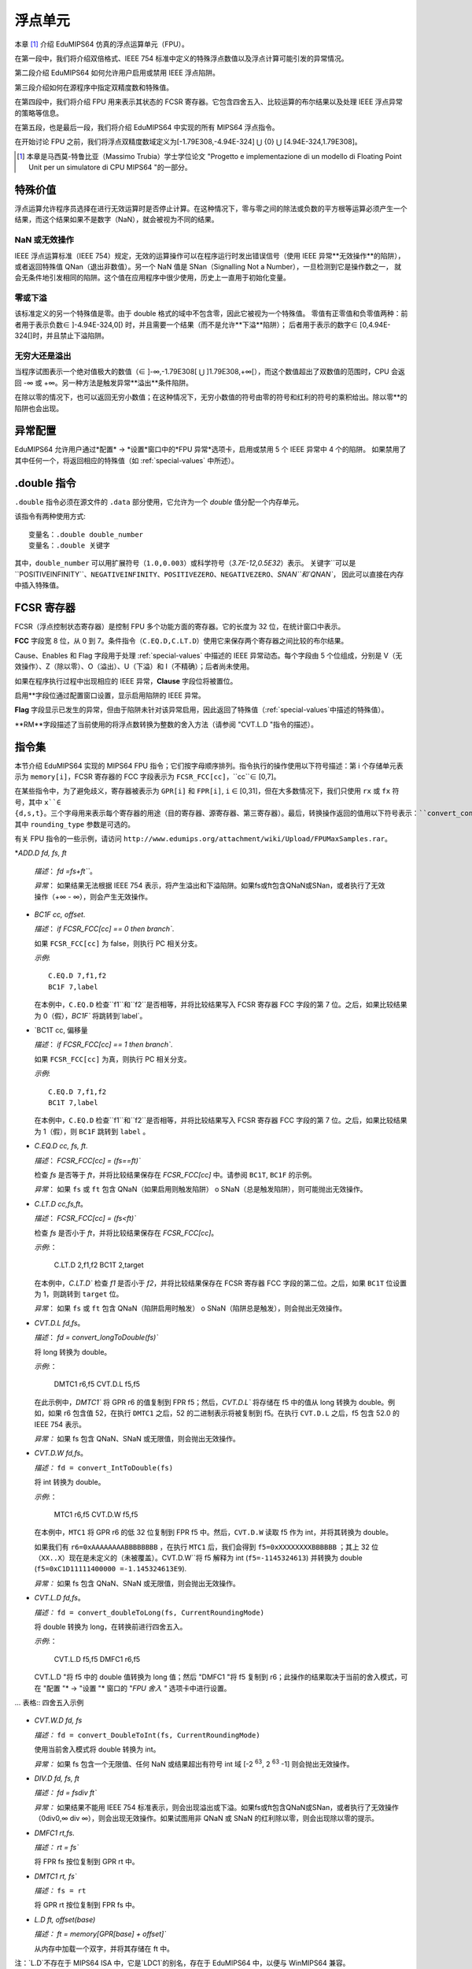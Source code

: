 浮点单元
===================

本章 [#]_ 介绍 EduMIPS64 仿真的浮点运算单元（FPU）。

在第一段中，我们将介绍双倍格式、IEEE 754 标准中定义的特殊浮点数值以及浮点计算可能引发的异常情况。

第二段介绍 EduMIPS64 如何允许用户启用或禁用 IEEE 浮点陷阱。

第三段介绍如何在源程序中指定双精度数和特殊值。

在第四段中，我们将介绍 FPU 用来表示其状态的 FCSR 寄存器。它包含四舍五入、比较运算的布尔结果以及处理 IEEE 浮点异常的策略等信息。

在第五段，也是最后一段，我们将介绍 EduMIPS64 中实现的所有 MIPS64 浮点指令。

在开始讨论 FPU 之前，我们将浮点双精度数域定义为[-1.79E308,-4.94E-324] ⋃ {0} ⋃ [4.94E-324,1.79E308]。

.. [#] 本章是马西莫-特鲁比亚（Massimo Trubia）学士学位论文 "Progetto e implementazione di un modello di Floating Point Unit per un simulatore di CPU MIPS64 "的一部分。

.. _special-values:

特殊价值
--------------
浮点运算允许程序员选择在进行无效运算时是否停止计算。在这种情况下，零与零之间的除法或负数的平方根等运算必须产生一个结果，而这个结果如果不是数字（NaN），就会被视为不同的结果。

.. _nan:

NaN 或无效操作
************************
IEEE 浮点运算标准（IEEE 754）规定，无效的运算操作可以在程序运行时发出错误信号（使用 IEEE 异常**无效操作**的陷阱），
或者返回特殊值 QNan（退出非数值）。另一个 NaN 值是 SNan（Signalling Not a Number），一旦检测到它是操作数之一，
就会无条件地引发相同的陷阱。这个值在应用程序中很少使用，历史上一直用于初始化变量。

.. _zeroes:

零或下溢
********************
该标准定义的另一个特殊值是零。由于 double 格式的域中不包含零，因此它被视为一个特殊值。
零值有正零值和负零值两种：前者用于表示负数∈ ]-4.94E-324,0[) 时，并且需要一个结果（而不是允许**下溢**陷阱）；
后者用于表示的数字∈ [0,4.94E-324[]时，并且禁止下溢陷阱。

.. _infinites:

无穷大还是溢出
**********************
当程序试图表示一个绝对值极大的数值（∈ ]-∞,-1.79E308[ ⋃ ]1.79E308,+∞[），而这个数值超出了双数值的范围时，CPU 会返回 -∞ 或 +∞。另一种方法是触发异常**溢出**条件陷阱。

在除以零的情况下，也可以返回无穷小数值；在这种情况下，无穷小数值的符号由零的符号和红利的符号的乘积给出。除以零**的陷阱也会出现。

.. _exception-configuration:

异常配置
-----------------------
EduMIPS64 允许用户通过*配置* → *设置*窗口中的*FPU 异常*选项卡，启用或禁用 5 个 IEEE 异常中 4 个的陷阱。
如果禁用了其中任何一个，将返回相应的特殊值（如 :ref:`special-values` 中所述）。

.. In the situation depicted in
.. Figure :ref:`fig-exception_cfg`, in which some checkbox are selected, if the
.. CPU does not mask synchronous exceptions (Figure
.. :ref:`fig-exception_mask_cfg`) the selected traps will be raised if the IEEE
.. exceptional condition is encountered (Figure
.. :ref:`fig-invalid_operation_trap`).

.. TODO: see how to include it in the resulting in-app help
.. .. _fig-exception_cfg:
   .. figure:: ../../../img/exception_cfg.png
      :scale: 50%

      Trap configuration for IEEE exceptions

   .. _fig-exception_mask_cfg:
   .. figure:: ../../../img/exception_mask_cfg.png
      :scale: 50%

      Option that masks all the synchronous exceptions

   .. _fig-invalid_operation_trap:
   .. figure:: ../../../img/invalid_operation_trap.png
      :scale: 50%

      Trap notification window


.. _double-directive:

.double 指令
---------------------
``.double`` 指令必须在源文件的 ``.data`` 部分使用，它允许为一个 *double* 值分配一个内存单元。

该指令有两种使用方式::

    变量名：.double double_number
    变量名：.double 关键字

其中，``double_number`` 可以用扩展符号（``1.0,0.003``）或科学符号（`3.7E-12,0.5E32`）表示。
关键字``可以是``POSITIVEINFINITY``、``NEGATIVEINFINITY``、``POSITIVEZERO``、``NEGATIVEZERO``、`SNAN``和`QNAN``，
因此可以直接在内存中插入特殊值。

FCSR 寄存器
-----------------
FCSR（浮点控制状态寄存器）是控制 FPU 多个功能方面的寄存器。它的长度为 32 位，在统计窗口中表示。


**FCC** 字段宽 8 位，从 0 到 7。条件指令（``C.EQ.D,C.LT.D``）使用它来保存两个寄存器之间比较的布尔结果。

Cause、Enables 和 Flag 字段用于处理 :ref:`special-values` 中描述的 IEEE 异常动态。每个字段由 5 个位组成，分别是 V（无效操作）、Z（除以零）、O（溢出）、U（下溢）和 I（不精确）；后者尚未使用。

如果在程序执行过程中出现相应的 IEEE 异常，**Clause** 字段位将被置位。

启用**字段位通过配置窗口设置，显示启用陷阱的 IEEE 异常。

**Flag** 字段显示已发生的异常，但由于陷阱未针对该异常启用，因此返回了特殊值（:ref:`special-values`中描述的特殊值）。

**RM**字段描述了当前使用的将浮点数转换为整数的舍入方法（请参阅 "CVT.L.D "指令的描述）。

指令集
---------------
本节介绍 EduMIPS64 实现的 MIPS64 FPU 指令；它们按字母顺序排列。指令执行的操作使用以下符号描述：第 i 个存储单元表示为 ``memory[i]``，FCSR 寄存器的 FCC 字段表示为 ``FCSR_FCC[cc]``，``cc``∈ [0,7]。

在某些指令中，为了避免歧义，寄存器被表示为 ``GPR[i]`` 和 ``FPR[i]``, ``i`` ∈ [0,31]，但在大多数情况下，我们只使用 ``rx`` 或 ``fx`` 符号，其中 ``x``∈ {d,s,t}。三个字母用来表示每个寄存器的用途（目的寄存器、源寄存器、第三寄存器）。最后，转换操作返回的值用以下符号表示：``convert_conversiontype(register[,rounding_type])``、
其中 ``rounding_type`` 参数是可选的。

有关 FPU 指令的一些示例，请访问 ``http://www.edumips.org/attachment/wiki/Upload/FPUMaxSamples.rar``。

*`ADD.D fd, fs, ft`

  *描述*： `fd =fs+ft```。

  *异常*： 如果结果无法根据 IEEE 754 表示，将产生溢出和下溢陷阱。如果fs或ft包含QNaN或SNan，或者执行了无效操作（+∞ - ∞），则会产生无效操作。

* `BC1F cc, offset`.

  *描述*： `if FCSR_FCC[cc] == 0 then branch``.

  如果 ``FCSR_FCC[cc]`` 为 false，则执行 PC 相关分支。

  *示例*::

     C.EQ.D 7,f1,f2
     BC1F 7,label

  在本例中，``C.EQ.D`` 检查``f1``和``f2``是否相等，并将比较结果写入 FCSR 寄存器 FCC 字段的第 7 位。之后，如果比较结果为 0（假），`BC1F`` 将跳转到`label`。

* `BC1T cc, 偏移量

  *描述*： `if FCSR_FCC[cc] == 1 then branch``.

  如果 ``FCSR_FCC[cc]`` 为真，则执行 PC 相关分支。

  *示例*::

    C.EQ.D 7,f1,f2
    BC1T 7,label

  在本例中，``C.EQ.D`` 检查``f1``和``f2``是否相等，并将比较结果写入 FCSR 寄存器 FCC 字段的第 7 位。之后，如果比较结果为 1（假），则 ``BC1F`` 跳转到 ``label`` 。

* `C.EQ.D cc, fs, ft`.

  *描述*： `FCSR_FCC[cc] = (fs==ft)``

  检查 `fs` 是否等于 `ft`，并将比较结果保存在 `FCSR_FCC[cc]` 中。请参阅 ``BC1T``, ``BC1F`` 的示例。

  *异常*： 如果 ``fs`` 或 ``ft`` 包含 QNaN（如果启用则触发陷阱） o SNaN（总是触发陷阱），则可能抛出无效操作。

* `C.LT.D cc,fs,ft`。

  *描述*： `FCSR_FCC[cc] = (fs<ft)``

  检查 `fs` 是否小于 `ft`，并将比较结果保存在 `FCSR_FCC[cc]`。

  *示例*:：

     C.LT.D 2,f1,f2
     BC1T 2,target

  在本例中，`C.LT.D`` 检查 `f1` 是否小于 `f2`，并将比较结果保存在 FCSR 寄存器 FCC 字段的第二位。之后，如果 ``BC1T`` 位设置为 1，则跳转到 ``target`` 位。

  *异常*： 如果 ``fs`` 或 ``ft`` 包含 QNaN（陷阱启用时触发） o SNaN（陷阱总是触发），则会抛出无效操作。

* `CVT.D.L fd,fs`。

  *描述*： `fd = convert_longToDouble(fs)``

  将 long 转换为 double。

  *示例*:：

    DMTC1 r6,f5
    CVT.D.L f5,f5

  在此示例中，`DMTC1`` 将 GPR r6 的值复制到 FPR f5；然后，`CVT.D.L`` 将存储在 f5 中的值从 long 转换为 double。例如，如果 r6 包含值 52，在执行 ``DMTC1`` 之后，52 的二进制表示将被复制到 f5。在执行 ``CVT.D.L`` 之后，f5 包含 52.0 的 IEEE 754 表示。

  *异常：* 如果 fs 包含 QNaN、SNaN 或无限值，则会抛出无效操作。

* `CVT.D.W fd,fs`。

  *描述：* ``fd = convert_IntToDouble(fs)``

  将 int 转换为 double。

  *示例*:：

    MTC1 r6,f5
    CVT.D.W f5,f5

  在本例中，``MTC1`` 将 GPR r6 的低 32 位复制到 FPR f5 中。然后，``CVT.D.W`` 读取 f5 作为 int，并将其转换为 double。

  如果我们有 ``r6=0xAAAAAAAABBBBBBBB`` ，在执行 ``MTC1`` 后，我们会得到 ``f5=0xXXXXXXXXBBBBBB`` ；其上 32 位（``XX..X``）现在是未定义的（未被覆盖）。CVT.D.W``将 f5 解释为 int (``f5=-1145324613``) 并转换为 double (``f5=0xC1D11111400000 =-1.145324613E9``).

  *异常：* 如果 fs 包含 QNaN、SNaN 或无限值，则会抛出无效操作。

* `CVT.L.D fd,fs`。

  *描述：* ``fd = convert_doubleToLong(fs, CurrentRoundingMode)``

  将 double 转换为 long，在转换前进行四舍五入。

  *示例*:：

    CVT.L.D f5,f5
    DMFC1 r6,f5

  CVT.L.D "将 f5 中的 double 值转换为 long 值；然后 "DMFC1 "将 f5 复制到 r6；此操作的结果取决于当前的舍入模式，可在 "配置 "* → "设置 "* 窗口的 "*FPU 舍入 "* 选项卡中进行设置。

.. 如图 :ref:`fig:fpu_rounding` 所示。

  *异常：* 如果 fs 包含无限值、任何 NaN 或结果超出长域 [-2 :sup:`63`, 2 :sup:`63` -1] 则抛出无效操作。

.. .. _fig-fpu_rounding:
.. .. figure:: ../../../img/fpu_rounding.png
..    :scale: 50%
..
..    FPU Rounding

... 表格:: 四舍五入示例

   =============== ========== ============= =============
    Tipo RM 字段 f5 寄存器 r6 寄存器
   =============== ========== ============= =============
    至最近的 0 6.4 6
    至最近的 0 6.8 7
    至最近的 0 6.5 6（至偶数）
    至最近 0 7.5 8（至偶数）
    向 0 1 7.1 7
    向 0 1 -2.3 -2
    向 ∞ 2 4.2 5
    向 ∞ 2 -3.9 -3
    朝着 -∞ 3 4.2 4
    朝向 -∞ 3 -3.9 -4
   =============== ========== ============= =============

* `CVT.W.D fd, fs`

  *描述：* ``fd = convert_DoubleToInt(fs, CurrentRoundingMode)``

  使用当前舍入模式将 double 转换为 int。

  *异常：* 如果 fs 包含一个无限值、任何 NaN 或结果超出有符号 int 域 [-2 :sup:`63`, 2 :sup:`63` -1] 则会抛出无效操作。

* `DIV.D fd, fs, ft`

  *描述：* `fd = fs\div ft``

  *异常：* 如果结果不能用 IEEE 754 标准表示，则会出现溢出或下溢。如果fs或ft包含QNaN或SNan，或者执行了无效操作（0\div0,∞ \div ∞），则会出现无效操作。如果试图用非 QNaN 或 SNaN 的红利除以零，则会出现除以零的提示。

* `DMFC1 rt,fs`.

  *描述：* `rt = fs``

  将 FPR fs 按位复制到 GPR rt 中。

* `DMTC1 rt, fs``

  *描述：* ``fs = rt``

  将 GPR rt 按位复制到 FPR fs 中。

* `L.D ft, offset(base)`

  *描述：* `ft = memory[GPR[base] + offset]``

  从内存中加载一个双字，并将其存储在 ft 中。

注：`L.D`不存在于 MIPS64 ISA 中，它是`LDC1`的别名，存在于 EduMIPS64 中，以便与 WinMIPS64 兼容。

* LDC1 ft, offset(base)`

  *描述：* ``memory[GPR[base] + offset]``

  从内存中加载一个双字，并将其存储在 ft 中。

* `LWC1 ft, offset(base)`

  *描述：* `ft = memory[GPR[base] + offset]``

  从内存中加载一个字并将其存储在 ft 中。

* `MFC1 rt,fs`。

  *描述：* ``rt = readInt(fs)``

  读取 fs FPR 的 int 值，并将其写入 rt GPR 的 long 值。
  *示例*:：

      MFC1 r6,f5
      SD r6,mem(R0)

  让 ``f5=0xAAAAAAAABBBBBB``; ``MFC1`` 读取 f5 作为 int（低 32 位），将 ``BBBBBBBB`` 解释为 ``-1145324613``，并将值写入 f6（64 位）。执行``MFC1``后，``r6=0xFFFFFFFFBBBBBBBB=-1145324613``。
  因此，由于 r6 中的符号被扩展，`SD`` 指令将向内存写入一个具有此值的双字。

* `MOVF.D fd, fs, cc`.

  *描述：* ``if FCSR_FCC[cc] == 0 then fd=fs``

  如果 FCSR_FCC[cc] 为假，则将 fs 复制到 fd。

* `MOVT.D fd, fs, cc``

  *说明：* ``if FCSR_FCC[cc] == 1 then fd=fs``

  如果 FCSR_FCC[cc] 为真，则将 fs 复制到 fd。

* `MOV.D fd,fs`。

  *描述：* `fd = fs``

  将 fs 复制到 fd。

`MOVN.D fd, fs, rt` *描述：* ``fd = fs`` 将 fs 复制到 fd。

  *描述：* ``if rt != 0 then fd=fs``

  如果 rt 不为零，则将 fs 复制到 fd。

* `MOVZ.D fd, fs, rt`

  *说明：* ``if rt == 0 then fd=fs``

  如果 rt 等于零，则将 fs 复制到 fd。

.. TODO: 找到使用固定宽度字体的下标方法。

* MTC1 rt, fs

  *描述：*fs = rt :sub:`0..31`

  将 rt 的低 32 位复制到 fs。

  *示例*:：

      MTC1 r6,f5

  让 ``r5=0xAAAAAAABBBBBBB``B``; ``MTC1`` 读取 r5 的低 32 位，并将其复制到 f5 的低 32 位。 f5 的高 32 位不会被覆盖。

* `MUL.D fd, fs, ft`

  *描述：* ``fd =fs×ft``。

  *异常：* 如果结果不能用 IEEE 754 标准表示，则会出现溢出或下溢。如果 fs 或 ft 包含 QNaN 或 SNan，或执行了无效操作（乘以 ∞ 或 BY QNaN），则会出现无效操作。

* `S.D ft，offset(base)`。

  *描述：* `memory[base+offset] = ft``

  将 ft 复制到内存中。

注意：MIPS64 ISA 中没有`S.D`，它是`SDC1`的别名，EduMIPS64 中有`SDC1`，以便与 WinMIPS64 兼容。

* `SDC1 ft, offset(base)`

  *描述：* ``memory[base+offset] = ft``

  将 ft 复制到内存。

* `SUB.D fd, fs, ft`

  *描述：* ``fd = fs-ft``

  *异常*： 如果结果无法根据 IEEE 753 表示，则会产生溢出和下溢陷阱。如果fs或ft包含QNaN或SNan，或者执行了无效操作（+∞ - ∞），则会产生无效操作。

* `SWC1 ft, offset(base)`

  *描述：* ``memory[base+offset] = ft``

  将 ft 的低 32 位复制到内存中。